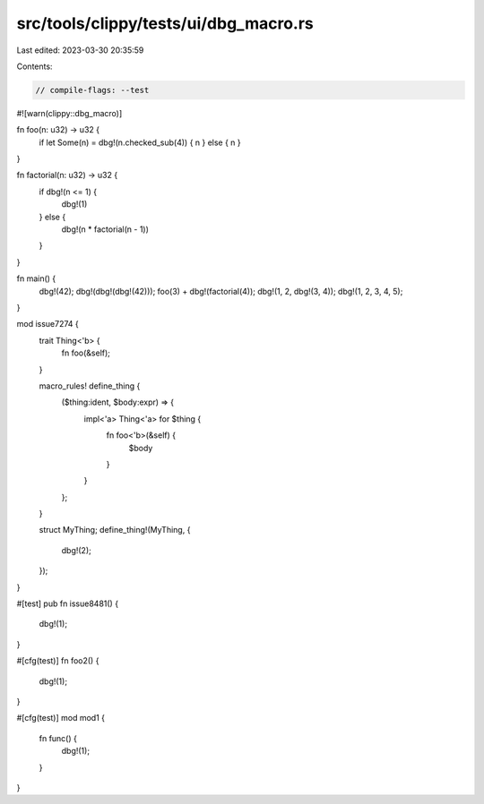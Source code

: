 src/tools/clippy/tests/ui/dbg_macro.rs
======================================

Last edited: 2023-03-30 20:35:59

Contents:

.. code-block:: rs

    // compile-flags: --test
#![warn(clippy::dbg_macro)]

fn foo(n: u32) -> u32 {
    if let Some(n) = dbg!(n.checked_sub(4)) { n } else { n }
}

fn factorial(n: u32) -> u32 {
    if dbg!(n <= 1) {
        dbg!(1)
    } else {
        dbg!(n * factorial(n - 1))
    }
}

fn main() {
    dbg!(42);
    dbg!(dbg!(dbg!(42)));
    foo(3) + dbg!(factorial(4));
    dbg!(1, 2, dbg!(3, 4));
    dbg!(1, 2, 3, 4, 5);
}

mod issue7274 {
    trait Thing<'b> {
        fn foo(&self);
    }

    macro_rules! define_thing {
        ($thing:ident, $body:expr) => {
            impl<'a> Thing<'a> for $thing {
                fn foo<'b>(&self) {
                    $body
                }
            }
        };
    }

    struct MyThing;
    define_thing!(MyThing, {
        dbg!(2);
    });
}

#[test]
pub fn issue8481() {
    dbg!(1);
}

#[cfg(test)]
fn foo2() {
    dbg!(1);
}

#[cfg(test)]
mod mod1 {
    fn func() {
        dbg!(1);
    }
}


